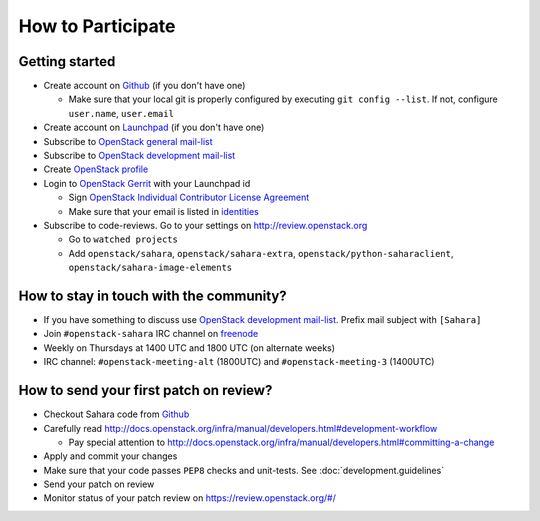 How to Participate
==================

Getting started
---------------

* Create account on `Github <https://github.com/openstack/sahara>`_
  (if you don't have one)

  * Make sure that your local git is properly configured by executing
    ``git config --list``. If not, configure ``user.name``, ``user.email``

* Create account on `Launchpad <https://launchpad.net/sahara>`_
  (if you don't have one)

* Subscribe to `OpenStack general mail-list <http://lists.openstack.org/cgi-bin/mailman/listinfo/openstack>`_

* Subscribe to `OpenStack development mail-list <http://lists.openstack.org/cgi-bin/mailman/listinfo/openstack-dev>`_

* Create `OpenStack profile <https://www.openstack.org/profile/>`_

* Login to `OpenStack Gerrit <https://review.openstack.org/>`_ with your
  Launchpad id

  * Sign `OpenStack Individual Contributor License Agreement <https://review.openstack.org/#/settings/agreements>`_
  * Make sure that your email is listed in `identities <https://review.openstack.org/#/settings/web-identities>`_

* Subscribe to code-reviews. Go to your settings on http://review.openstack.org

  * Go to ``watched projects``
  * Add ``openstack/sahara``, ``openstack/sahara-extra``,
    ``openstack/python-saharaclient``, ``openstack/sahara-image-elements``


How to stay in touch with the community?
----------------------------------------

* If you have something to discuss use
  `OpenStack development mail-list <http://lists.openstack.org/cgi-bin/mailman/listinfo/openstack-dev>`_.
  Prefix mail subject with ``[Sahara]``

* Join ``#openstack-sahara`` IRC channel on `freenode <http://freenode.net/>`_

* Weekly on Thursdays at 1400 UTC and 1800 UTC (on alternate weeks)

* IRC channel: ``#openstack-meeting-alt`` (1800UTC) and
  ``#openstack-meeting-3`` (1400UTC)


How to send your first patch on review?
---------------------------------------

* Checkout Sahara code from `Github <https://github.com/openstack/sahara>`_

* Carefully read http://docs.openstack.org/infra/manual/developers.html#development-workflow

  * Pay special attention to http://docs.openstack.org/infra/manual/developers.html#committing-a-change

* Apply and commit your changes

* Make sure that your code passes ``PEP8`` checks and unit-tests.
  See :doc:`development.guidelines`

* Send your patch on review

* Monitor status of your patch review on https://review.openstack.org/#/



